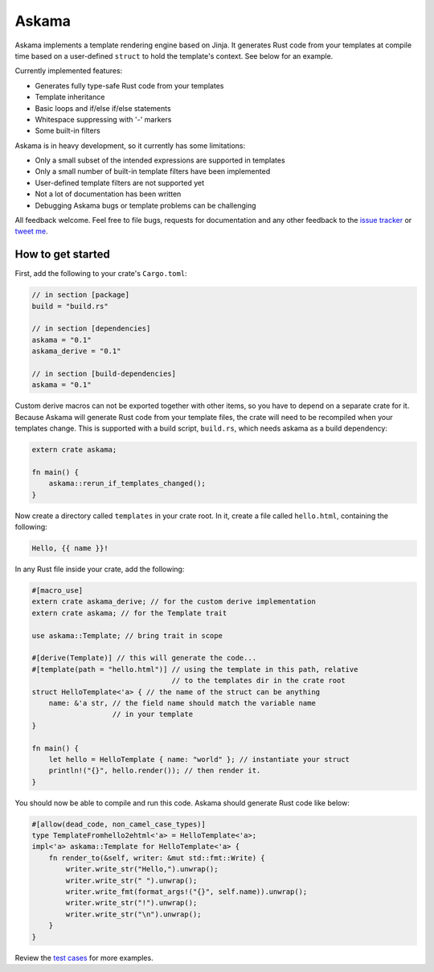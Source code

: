 Askama
======

.. image:: https://travis-ci.org/djc/askama.svg?branch=master
   :target: https://travis-ci.org/djc/askama

Askama implements a template rendering engine based on Jinja.
It generates Rust code from your templates at compile time
based on a user-defined ``struct`` to hold the template's context.
See below for an example.

Currently implemented features:

* Generates fully type-safe Rust code from your templates
* Template inheritance
* Basic loops and if/else if/else statements
* Whitespace suppressing with '-' markers
* Some built-in filters

Askama is in heavy development, so it currently has some limitations:

* Only a small subset of the intended expressions are supported in templates
* Only a small number of built-in template filters have been implemented
* User-defined template filters are not supported yet
* Not a lot of documentation has been written
* Debugging Askama bugs or template problems can be challenging

All feedback welcome. Feel free to file bugs, requests for documentation and
any other feedback to the `issue tracker`_ or `tweet me`_.

.. _issue tracker: https://github.com/djc/askama/issues
.. _tweet me: https://twitter.com/djco/


How to get started
------------------

First, add the following to your crate's ``Cargo.toml``:

.. code-block::
   
   // in section [package]
   build = "build.rs"
   
   // in section [dependencies]
   askama = "0.1"
   askama_derive = "0.1"
   
   // in section [build-dependencies]
   askama = "0.1"

Custom derive macros can not be exported together with other items,
so you have to depend on a separate crate for it.
Because Askama will generate Rust code from your template files,
the crate will need to be recompiled when your templates change.
This is supported with a build script, ``build.rs``,
which needs askama as a build dependency:

.. code-block:: rust
   
   extern crate askama;
   
   fn main() {
       askama::rerun_if_templates_changed();
   }

Now create a directory called ``templates`` in your crate root.
In it, create a file called ``hello.html``, containing the following:

.. code-block:: jinja
   
   Hello, {{ name }}!

In any Rust file inside your crate, add the following:

.. code-block:: rust
   
   #[macro_use]
   extern crate askama_derive; // for the custom derive implementation
   extern crate askama; // for the Template trait
   
   use askama::Template; // bring trait in scope
   
   #[derive(Template)] // this will generate the code...
   #[template(path = "hello.html")] // using the template in this path, relative
                                    // to the templates dir in the crate root
   struct HelloTemplate<'a> { // the name of the struct can be anything
       name: &'a str, // the field name should match the variable name
                      // in your template
   }
   
   fn main() {
       let hello = HelloTemplate { name: "world" }; // instantiate your struct
       println!("{}", hello.render()); // then render it.
   }

You should now be able to compile and run this code.
Askama should generate Rust code like below:

.. code-block:: rust
   
   #[allow(dead_code, non_camel_case_types)]
   type TemplateFromhello2ehtml<'a> = HelloTemplate<'a>;
   impl<'a> askama::Template for HelloTemplate<'a> {
       fn render_to(&self, writer: &mut std::fmt::Write) {
           writer.write_str("Hello,").unwrap();
           writer.write_str(" ").unwrap();
           writer.write_fmt(format_args!("{}", self.name)).unwrap();
           writer.write_str("!").unwrap();
           writer.write_str("\n").unwrap();
       }
   }

Review the `test cases`_ for more examples.

.. _test cases: https://github.com/djc/askama/tree/master/testing
